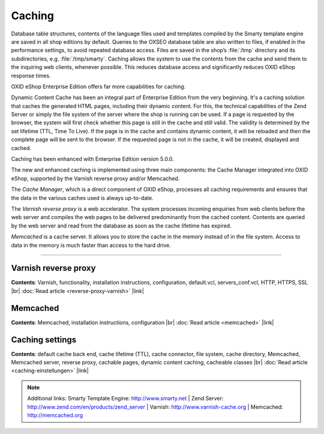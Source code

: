 ﻿Caching
=======

Database table structures, contents of the language files used and templates compiled by the Smarty template engine are saved in all shop editions by default. Queries to the OXSEO database table are also written to files, if enabled in the performance settings, to avoid repeated database access. Files are saved in the shop’s :file:`/tmp` directory and its subdirectories, e.g. :file:`/tmp/smarty`. Caching allows the system to use the contents from the cache and send them to the inquiring web clients, whenever possible. This reduces database access and significantly reduces OXID eShop response times.

OXID eShop Enterprise Edition offers far more capabilities for caching.

Dynamic Content Cache has been an integral part of Enterprise Edition from the very beginning. It's a caching solution that caches the generated HTML pages, including their dynamic content. For this, the technical capabilities of the Zend Server or simply the file system of the server where the shop is running can be used. If a page is requested by the browser, the system will first check whether this page is still in the cache and still valid. The validity is determined by the set lifetime (TTL, Time To Live). If the page is in the cache and contains dynamic content, it will be reloaded and then the complete page will be sent to the browser. If the requested page is not in the cache, it will be created, displayed and cached.

Caching has been enhanced with Enterprise Edition version 5.0.0.

The new and enhanced caching is implemented using three main components: the Cache Manager integrated into OXID eShop, supported by the Varnish reverse proxy and/or Memcached.

The *Cache Manager*, which is a direct component of OXID eShop, processes all caching requirements and ensures that the data in the various caches used is always up-to-date.

The *Varnish reverse proxy* is a web accelerator. The system processes incoming enquiries from web clients before the web server and compiles the web pages to be delivered predominantly from the cached content. Contents are queried by the web server and read from the database as soon as the cache lifetime has expired.

*Memcached* is a cache server. It allows you to store the cache in the memory instead of in the file system. Access to data in the memory is much faster than access to the hard drive.

-----------------------------------------------------------------------------------------

Varnish reverse proxy
---------------------
**Contents**: Varnish, functionality, installation instructions, configuration, default.vcl, servers_conf.vcl, HTTP, HTTPS, SSL |br|
:doc:`Read article <reverse-proxy-varnish>` |link|

Memcached
---------
**Contents**: Memcached, installation instructions, configuration |br|
:doc:`Read article <memcached>` |link|

Caching settings
---------------------
**Contents**: default cache back end, cache lifetime (TTL), cache connector, file system, cache directory, Memcached, Memcached server, reverse proxy, cachable pages, dynamic content caching, cacheable classes |br|
:doc:`Read article <caching-einstellungen>` |link|

.. note:: Additional links: Smarty Template Engine: `http://www.smarty.net <http://www.smarty.net/>`_ | Zend Server: `http://www.zend.com/en/products/zend_server <http://www.zend.com/en/products/zend_server>`_ | Varnish: `http://www.varnish-cache.org <http://www.varnish-cache.org/>`_ | Memcached: `http://memcached.org <http://memcached.org/>`_

.. Intern: oxbabz, Status:
